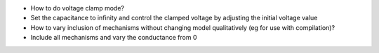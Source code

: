 -  How to do voltage clamp mode?
-  Set the capacitance to infinity and control the clamped voltage by
   adjusting the initial voltage value
-  How to vary inclusion of mechanisms without changing model
   qualitatively (eg for use with compilation)?
-  Include all mechanisms and vary the conductance from 0

